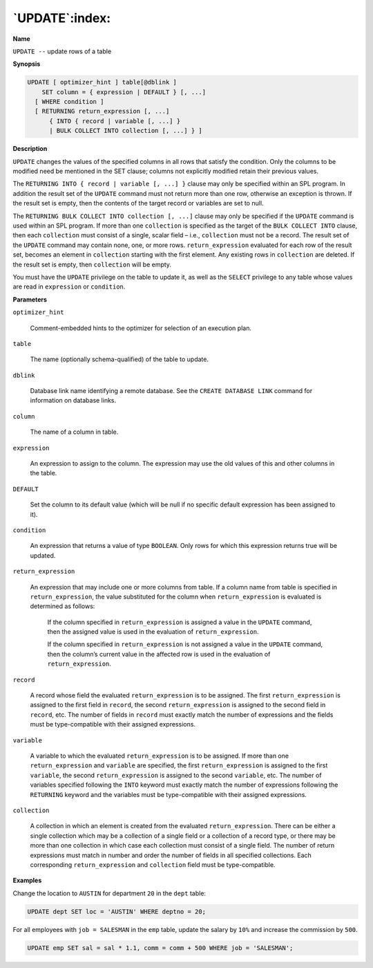 .. _update:

***************
`UPDATE`:index:
***************

**Name**

``UPDATE --`` update rows of a table

**Synopsis**

.. code-block:: text

    UPDATE [ optimizer_hint ] table[@dblink ]
        SET column = { expression | DEFAULT } [, ...]
      [ WHERE condition ]
      [ RETURNING return_expression [, ...]
          { INTO { record | variable [, ...] }
          | BULK COLLECT INTO collection [, ...] } ]

**Description**

``UPDATE`` changes the values of the specified columns in all rows that
satisfy the condition. Only the columns to be modified need be mentioned
in the SET clause; columns not explicitly modified retain their previous
values.

The ``RETURNING INTO { record | variable [, ...] }`` clause may only be
specified within an SPL program. In addition the result set of the
``UPDATE`` command must not return more than one row, otherwise an exception
is thrown. If the result set is empty, then the contents of the target
record or variables are set to null.

The ``RETURNING BULK COLLECT INTO collection [, ...]`` clause may only be
specified if the ``UPDATE`` command is used within an SPL program. If more
than one ``collection`` is specified as the target of the ``BULK COLLECT
INTO`` clause, then each ``collection`` must consist of a single, scalar
field – i.e., ``collection`` must not be a record. The result set of the
``UPDATE`` command may contain none, one, or more rows. ``return_expression``
evaluated for each row of the result set, becomes an element in
``collection`` starting with the first element. Any existing rows in
``collection`` are deleted. If the result set is empty, then ``collection``
will be empty.

You must have the ``UPDATE`` privilege on the table to update it, as well as
the ``SELECT`` privilege to any table whose values are read in ``expression`` or
``condition``.

**Parameters**

``optimizer_hint``

    Comment-embedded hints to the optimizer for selection of an execution
    plan.

``table``

    The name (optionally schema-qualified) of the table to update.

``dblink``

   Database link name identifying a remote database. See the ``CREATE
   DATABASE LINK`` command for information on database links.

``column``

    The name of a column in table.

``expression``

    An expression to assign to the column. The expression may use the old
    values of this and other columns in the table.

``DEFAULT``

    Set the column to its default value (which will be null if no specific
    default expression has been assigned to it).

``condition``

    An expression that returns a value of type ``BOOLEAN``. Only rows for which
    this expression returns true will be updated.

``return_expression``

    An expression that may include one or more columns from table. If a
    column name from table is specified in ``return_expression``, the value
    substituted for the column when ``return_expression`` is evaluated is
    determined as follows:

       If the column specified in ``return_expression`` is assigned a value in
       the ``UPDATE`` command, then the assigned value is used in the evaluation
       of ``return_expression``.

       If the column specified in ``return_expression`` is not assigned a
       value in the ``UPDATE`` command, then the column’s current value in the
       affected row is used in the evaluation of ``return_expression``.

``record``

    A record whose field the evaluated ``return_expression`` is to be
    assigned. The first ``return_expression`` is assigned to the first field
    in ``record``, the second ``return_expression`` is assigned to the second
    field in ``record``, etc. The number of fields in ``record`` must exactly
    match the number of expressions and the fields must be type-compatible
    with their assigned expressions.

``variable``

    A variable to which the evaluated ``return_expression`` is to be assigned.
    If more than one ``return_expression`` and ``variable`` are specified, the
    first ``return_expression`` is assigned to the first ``variable``, the
    second ``return_expression`` is assigned to the second ``variable``, etc.
    The number of variables specified following the ``INTO`` keyword must
    exactly match the number of expressions following the ``RETURNING`` keyword
    and the variables must be type-compatible with their assigned
    expressions.

``collection``

    A collection in which an element is created from the evaluated
    ``return_expression``. There can be either a single collection which may
    be a collection of a single field or a collection of a record type, or
    there may be more than one collection in which case each collection must
    consist of a single field. The number of return expressions must match
    in number and order the number of fields in all specified collections.
    Each corresponding ``return_expression`` and ``collection`` field must be
    type-compatible.

**Examples**

Change the location to ``AUSTIN`` for department ``20`` in the ``dept`` table:

.. code-block:: text

    UPDATE dept SET loc = 'AUSTIN' WHERE deptno = 20;

For all employees with ``job = SALESMAN`` in the ``emp`` table, update the
salary by ``10%`` and increase the commission by ``500``.

.. code-block:: text

    UPDATE emp SET sal = sal * 1.1, comm = comm + 500 WHERE job = 'SALESMAN';
